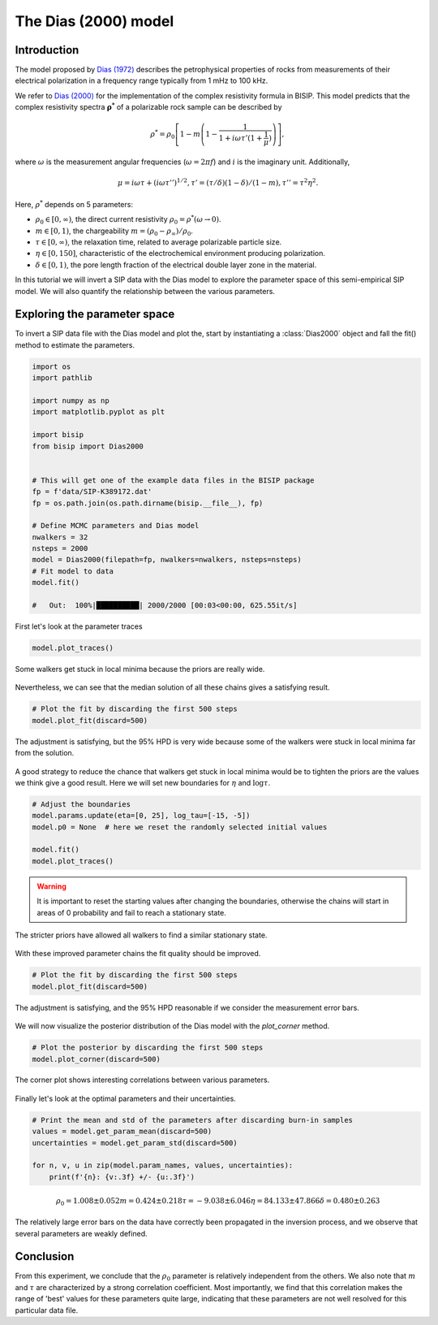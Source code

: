 .. _Dias:

The Dias (2000) model
=====================

Introduction
------------
The model proposed by `Dias (1972) <https://agupubs.onlinelibrary.wiley.com/doi/abs/10.1029/JB077i026p04945>`_
describes the petrophysical properties of rocks from measurements of their
electrical polarization in a frequency range typically from
1 mHz to 100 kHz.

We refer to `Dias (2000) <https://library.seg.org/doi/10.1190/1.1444738>`_
for the implementation of the complex resistivity formula in BISIP. This model
predicts that the complex resistivity spectra :math:`\boldsymbol{\rho^*}` of a
polarizable rock sample can be described by

.. math::
    \rho^* = \rho_0 \left[ 1-m\left(1-\frac{1}{1+i\omega\tau'(1+\frac{1}{\mu})} \right) \right],

where :math:`\omega` is the measurement angular frequencies
(:math:`\omega=2\pi f`) and :math:`i` is the imaginary unit. Additionally,

.. math::
    \mu = i\omega\tau + \left(i\omega\tau''\right)^{1/2},
    \tau' = (\tau/\delta)(1 - \delta)/(1 - m),
    \tau'' = \tau^2 \eta^2.

Here, :math:`\rho^*` depends on 5 parameters:

- :math:`\rho_0 \in [0, \infty)`, the direct current resistivity :math:`\rho_0 = \rho^*(\omega\to 0)`.
- :math:`m \in [0, 1)`, the chargeability :math:`m=(\rho_0 - \rho_\infty)/\rho_0`.
- :math:`\tau \in [0, \infty)`, the relaxation time, related to
  average polarizable particle size.
- :math:`\eta \in [0, 150]`, characteristic of the
  electrochemical environment producing polarization.
- :math:`\delta \in [0, 1)`, the pore length fraction of the electrical double
  layer zone in the material.

In this tutorial we will invert a SIP data with the Dias model to explore the
parameter space of this semi-empirical SIP model. We will also quantify the
relationship between the various parameters.

Exploring the parameter space
-----------------------------

To invert a SIP data file with the Dias model and plot the, start by instantiating a
:class:`Dias2000` object and fall the fit() method to estimate the parameters.

.. code-block:: python

    import os
    import pathlib

    import numpy as np
    import matplotlib.pyplot as plt

    import bisip
    from bisip import Dias2000


    # This will get one of the example data files in the BISIP package
    fp = f'data/SIP-K389172.dat'
    fp = os.path.join(os.path.dirname(bisip.__file__), fp)

    # Define MCMC parameters and Dias model
    nwalkers = 32
    nsteps = 2000
    model = Dias2000(filepath=fp, nwalkers=nwalkers, nsteps=nsteps)
    # Fit model to data
    model.fit()

    #   Out:  100%|██████████| 2000/2000 [00:03<00:00, 625.55it/s]

First let's look at the parameter traces

.. code-block:: python

    model.plot_traces()

.. figure:: ./figures/dias/dias_wide_traces.png
    :width: 100%
    :align: center

    Some walkers get stuck in local minima because the priors are really wide.

Nevertheless, we can see that the median solution of all these chains gives a
satisfying result.

.. code-block:: python

    # Plot the fit by discarding the first 500 steps
    model.plot_fit(discard=500)

.. figure:: ./figures/dias/dias_fit_before.png
    :width: 50%
    :align: center

    The adjustment is satisfying, but the 95% HPD is very wide because some of
    the walkers were stuck in local minima far from the solution.

A good strategy to reduce the chance that walkers get stuck in local minima
would be to tighten the priors are the values we think give a good result. Here
we will set new boundaries for :math:`\eta` and :math:`\log \tau`.

.. code-block:: python

    # Adjust the boundaries
    model.params.update(eta=[0, 25], log_tau=[-15, -5])
    model.p0 = None  # here we reset the randomly selected initial values

    model.fit()
    model.plot_traces()

.. warning::
    It is important to reset the starting values after changing the boundaries,
    otherwise the chains will start in areas of 0 probability and fail to reach
    a stationary state.

.. figure:: ./figures/dias/dias_bounds_updated.png
    :width: 100%
    :align: center

    The stricter priors have allowed all walkers to find a similar stationary state.

With these improved parameter chains the fit quality should be improved.

.. code-block:: python

    # Plot the fit by discarding the first 500 steps
    model.plot_fit(discard=500)

.. figure:: ./figures/dias/dias_fit_after.png
    :width: 50%
    :align: center

    The adjustment is satisfying, and the 95% HPD reasonable if we consider the
    measurement error bars.

We will now visualize the posterior distribution of the Dias model with the `plot_corner` method.

.. code-block:: python

    # Plot the posterior by discarding the first 500 steps
    model.plot_corner(discard=500)

.. figure:: ./figures/dias/dias_corner.png
    :width: 100%
    :align: center

    The corner plot shows interesting correlations between various parameters.

Finally let's look at the optimal parameters and their uncertainties.

.. code-block:: python

    # Print the mean and std of the parameters after discarding burn-in samples
    values = model.get_param_mean(discard=500)
    uncertainties = model.get_param_std(discard=500)

    for n, v, u in zip(model.param_names, values, uncertainties):
        print(f'{n}: {v:.3f} +/- {u:.3f}')

.. math::
  \rho_0 = 1.008 \pm 0.052
  m = 0.424 \pm 0.218
  \tau = -9.038 \pm 6.046
  \eta = 84.133 \pm 47.866
  \delta = 0.480 \pm 0.263

The relatively large error bars on the data have correctly been propagated
in the inversion process, and we observe that several parameters are weakly defined.

Conclusion
----------
From this experiment, we conclude that the :math:`\rho_0` parameter is relatively
independent from the others. We also note that :math:`m` and :math:`\tau` are
characterized by a strong correlation coefficient. Most importantly, we find that
this correlation makes the range of 'best' values for these parameters quite large,
indicating that these parameters are not well resolved for this particular data file.

.. todo::
    Automatically detect if parameters were updated and reset initial values.

